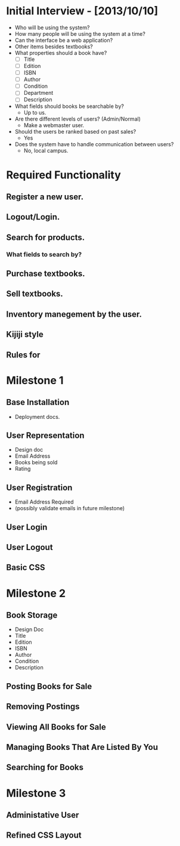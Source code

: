 * Initial Interview - [2013/10/10]
- Who will be using the system?
- How many people will be using the system at a time?
- Can the interface be a web application?
- Other items besides textbooks?
- What properties should a book have?
  + [ ] Title
  + [ ] Edition
  + [ ] ISBN
  + [ ] Author
  + [ ] Condition
  + [ ] Department
  + [ ] Description
- What fields should books be searchable by?
  - Up to us.
- Are there different levels of users? (Admin/Normal)
  - Make a webmaster user.
- Should the users be ranked based on past sales?
  - Yes
- Does the system have to handle communication between users?
  - No, local campus.


* Required Functionality
** Register a new user.
** Logout/Login.
** Search for products.
*** What fields to search by?
** Purchase textbooks.
** Sell textbooks.
** Inventory manegement by the user.
** Kijiji style
** Rules for 


* Milestone 1
** Base Installation
- Deployment docs.
** User Representation
- Design doc
- Email Address
- Books being sold
- Rating
** User Registration
- Email Address Required
- (possibly validate emails in future milestone)
** User Login
** User Logout
** Basic CSS

* Milestone 2
** Book Storage
- Design Doc
- Title
- Edition
- ISBN
- Author
- Condition
- Description
** Posting Books for Sale
** Removing Postings
** Viewing All Books for Sale
** Managing Books That Are Listed By You
** Searching for Books

* Milestone 3
** Administative User
** Refined CSS Layout
